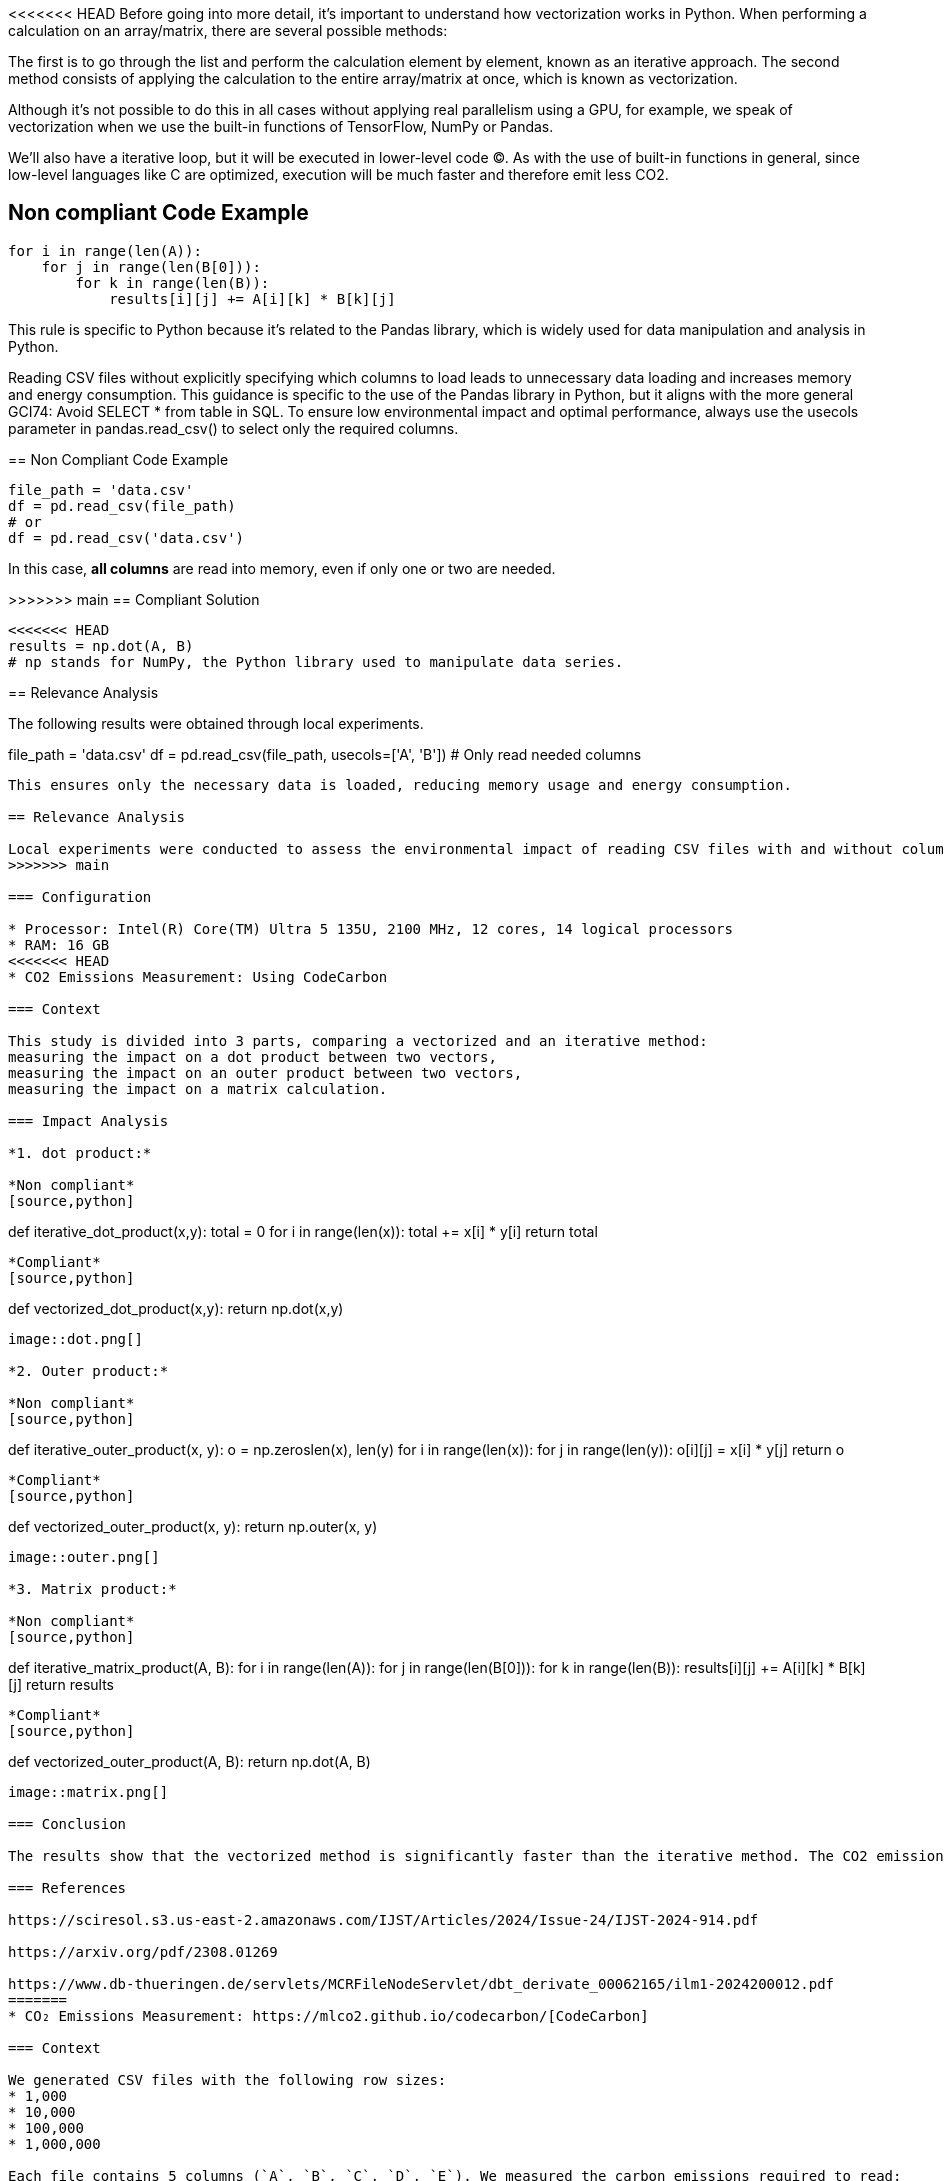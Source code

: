 <<<<<<< HEAD
Before going into more detail, it's important to understand how vectorization works in Python. When performing a calculation on an array/matrix, there are several possible methods:

The first is to go through the list and perform the calculation element by element, known as an iterative approach.
The second method consists of applying the calculation to the entire array/matrix at once, which is known as vectorization.

Although it's not possible to do this in all cases without applying real parallelism using a GPU, for example, we speak of vectorization when we use the built-in functions of TensorFlow, NumPy or Pandas.

We'll also have a iterative loop, but it will be executed in lower-level code (C). As with the use of built-in functions in general, since low-level languages like C are optimized, execution will be much faster and therefore emit less CO2.

== Non compliant Code Example

[source,python]
----
for i in range(len(A)):
    for j in range(len(B[0])):
        for k in range(len(B)):
            results[i][j] += A[i][k] * B[k][j]
----

=======
This rule is specific to Python because it's related to the Pandas library, which is widely used for data manipulation and analysis in Python.

Reading CSV files without explicitly specifying which columns to load leads to unnecessary data loading and increases memory and energy consumption. This guidance is specific to the use of the Pandas library in Python, but it aligns with the more general GCI74: Avoid SELECT * from table in SQL. To ensure low environmental impact and optimal performance, always use the usecols parameter in pandas.read_csv() to select only the required columns.

== Non Compliant Code Example

[source,python]
----
file_path = 'data.csv'
df = pd.read_csv(file_path)
# or
df = pd.read_csv('data.csv')
----

In this case, **all columns** are read into memory, even if only one or two are needed.

>>>>>>> main
== Compliant Solution

[source,python]
----
<<<<<<< HEAD
results = np.dot(A, B)
# np stands for NumPy, the Python library used to manipulate data series.
----

== Relevance Analysis

The following results were obtained through local experiments.
=======
file_path = 'data.csv'
df = pd.read_csv(file_path, usecols=['A', 'B'])  # Only read needed columns
----

This ensures only the necessary data is loaded, reducing memory usage and energy consumption.

== Relevance Analysis

Local experiments were conducted to assess the environmental impact of reading CSV files with and without column selection.
>>>>>>> main

=== Configuration

* Processor: Intel(R) Core(TM) Ultra 5 135U, 2100 MHz, 12 cores, 14 logical processors
* RAM: 16 GB
<<<<<<< HEAD
* CO2 Emissions Measurement: Using CodeCarbon

=== Context

This study is divided into 3 parts, comparing a vectorized and an iterative method: 
measuring the impact on a dot product between two vectors,
measuring the impact on an outer product between two vectors,
measuring the impact on a matrix calculation.

=== Impact Analysis

*1. dot product:*

*Non compliant*
[source,python]
----
def iterative_dot_product(x,y):
    total = 0
    for i in range(len(x)):
        total += x[i] * y[i]
    return total
----
*Compliant* 
[source,python]
----
def vectorized_dot_product(x,y):
    return np.dot(x,y)
----
image::dot.png[]

*2. Outer product:*

*Non compliant*
[source,python]
----
def iterative_outer_product(x, y):
    o = np.zeros((len(x), len(y)))
    for i in range(len(x)):
        for j in range(len(y)):
            o[i][j] = x[i] * y[j]
    return o
----
*Compliant* 
[source,python]
----
def vectorized_outer_product(x, y):
    return np.outer(x, y)
----
image::outer.png[]

*3. Matrix product:*

*Non compliant*
[source,python]
----
def iterative_matrix_product(A, B):
    for i in range(len(A)):
        for j in range(len(B[0])):
            for k in range(len(B)):
                results[i][j] += A[i][k] * B[k][j]
    return results
----
*Compliant* 
[source,python]
----
def vectorized_outer_product(A, B):
    return np.dot(A, B)
----
image::matrix.png[]

=== Conclusion

The results show that the vectorized method is significantly faster than the iterative method. The CO2 emissions are also lower. This is a clear example of how using built-in functions can lead to more efficient code, both in terms of performance and environmental impact.

=== References

https://sciresol.s3.us-east-2.amazonaws.com/IJST/Articles/2024/Issue-24/IJST-2024-914.pdf

https://arxiv.org/pdf/2308.01269

https://www.db-thueringen.de/servlets/MCRFileNodeServlet/dbt_derivate_00062165/ilm1-2024200012.pdf
=======
* CO₂ Emissions Measurement: https://mlco2.github.io/codecarbon/[CodeCarbon]

=== Context

We generated CSV files with the following row sizes:
* 1,000
* 10,000
* 100,000
* 1,000,000

Each file contains 5 columns (`A`, `B`, `C`, `D`, `E`). We measured the carbon emissions required to read:
* 1 column
* 2 columns
* 3 columns
* 4 columns
* all 5 columns

=== Impact Analysis

The graph below illustrates the emissions generated as a function of file size and number of columns read.

*Carbon emissions during reading (kgCO₂eq):*

image::image.png[]

The results show a **increase in emissions** as more columns are read, and a strong correlation between file size and emissions.

== Conclusion

The rule is relevant. Explicitly specifying columns:
- Reduces carbon emissions
- Decreases memory and CPU usage
- Improves data loading time

This is especially critical when working with large datasets or in environments where sustainability and performance matter (e.g., cloud computing, machine learning pipelines).

== References
https://pandas.pydata.org/docs/reference/api/pandas.read_csv.html
https://medium.com/@amit25173/what-is-usecols-in-pandas-7a6a43885f4b

>>>>>>> main
